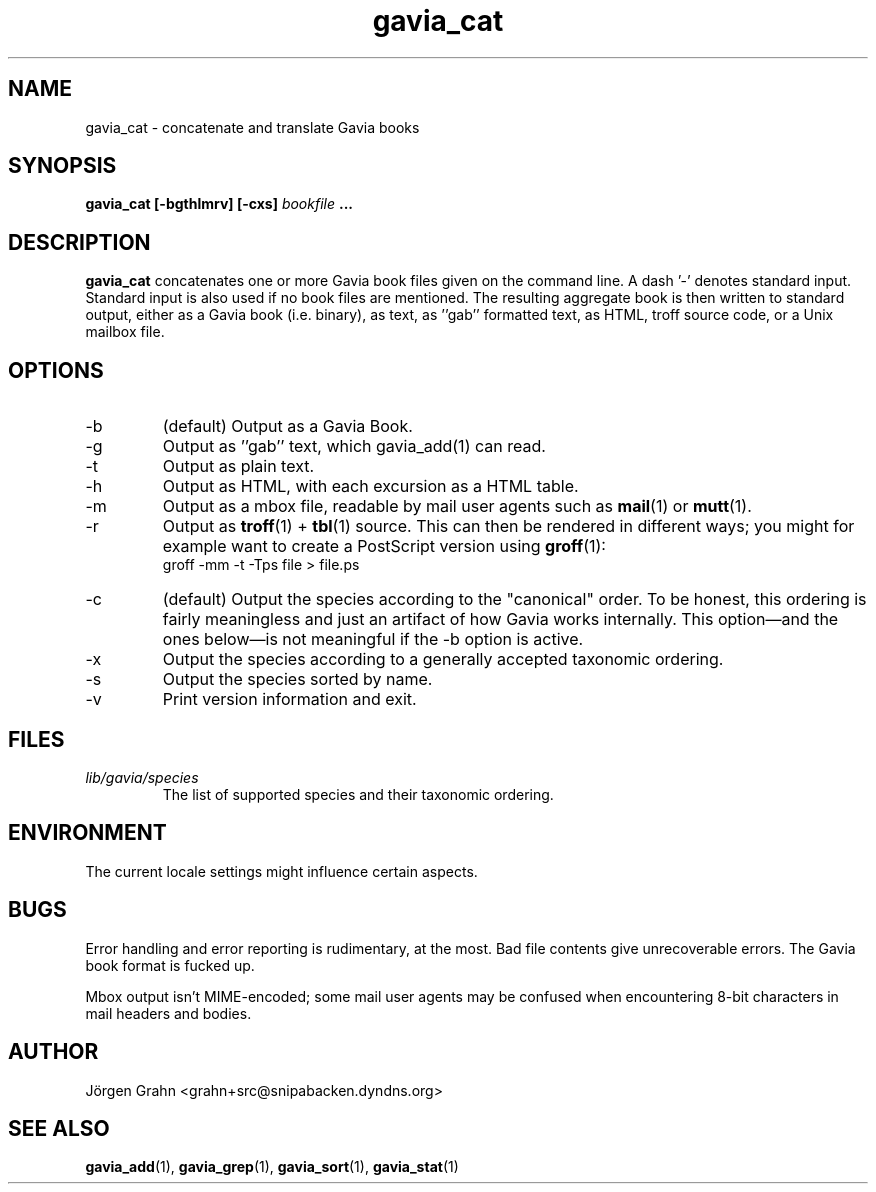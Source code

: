 .\" $Id: gavia_cat.1,v 1.16 2006-01-06 20:01:08 grahn Exp $
.\" 
.\"
.TH gavia_cat 1 "AUG 2002" Gavia "User Manuals"
.SH "NAME"
gavia_cat \- concatenate and translate Gavia books
.SH "SYNOPSIS"
.B gavia_cat [\-bgthlmrv] [\-cxs]
.I bookfile
.B ...
.SH "DESCRIPTION"
.B gavia_cat
concatenates one or more Gavia book files
given on the command line.
A dash '\-' denotes standard input.
Standard input is also used if no
book files are mentioned.
The resulting aggregate book is then written to
standard output, either as a
Gavia book (i.e. binary),
as text,
as ''gab'' formatted text,
as HTML,
troff source code,
or a Unix mailbox file.
.SH "OPTIONS"
.IP \-b
(default) Output as a Gavia Book.
.IP \-g
Output as ''gab'' text, which gavia_add(1) can read.
.IP \-t
Output as plain text.
.IP \-h
Output as HTML,
with each excursion as a HTML table.
.IP \-m
Output as a mbox file, readable by mail user agents such as
.BR mail (1)
or
.BR mutt (1).
.IP \-r
Output as
.BR troff (1)
+
.BR tbl (1)
source.
This can then be rendered in different ways; you might for example
want to create a PostScript version using
.BR groff (1):
.br
.ft CW
groff -mm -t -Tps file > file.ps
.IP \-c
(default) Output the species according
to the "canonical" order.
To be honest, this ordering is fairly meaningless
and just an artifact of how Gavia works internally.
This option\(emand the ones below\(emis not meaningful
if the \-b option is active.
.IP \-x
Output the species according to
a generally accepted taxonomic ordering.
.IP \-s
Output the species sorted by name.
.IP \-v
Print version information and exit.
.SH "FILES"
.TP
.I lib/gavia/species
The list of supported species and their taxonomic ordering.
.SH "ENVIRONMENT"
The current locale settings might influence certain aspects.
.SH "BUGS"
Error handling and error reporting is rudimentary, at the most.
Bad file contents give unrecoverable errors.
The Gavia book format is fucked up.
.LP
Mbox output isn't MIME-encoded; some mail user agents
may be confused when encountering 8-bit characters in
mail headers and bodies.
.SH "AUTHOR"
J\(:orgen Grahn <grahn+src@snipabacken.dyndns.org>
.SH "SEE ALSO"
.BR gavia_add (1),
.BR gavia_grep (1),
.BR gavia_sort (1),
.BR gavia_stat (1)
